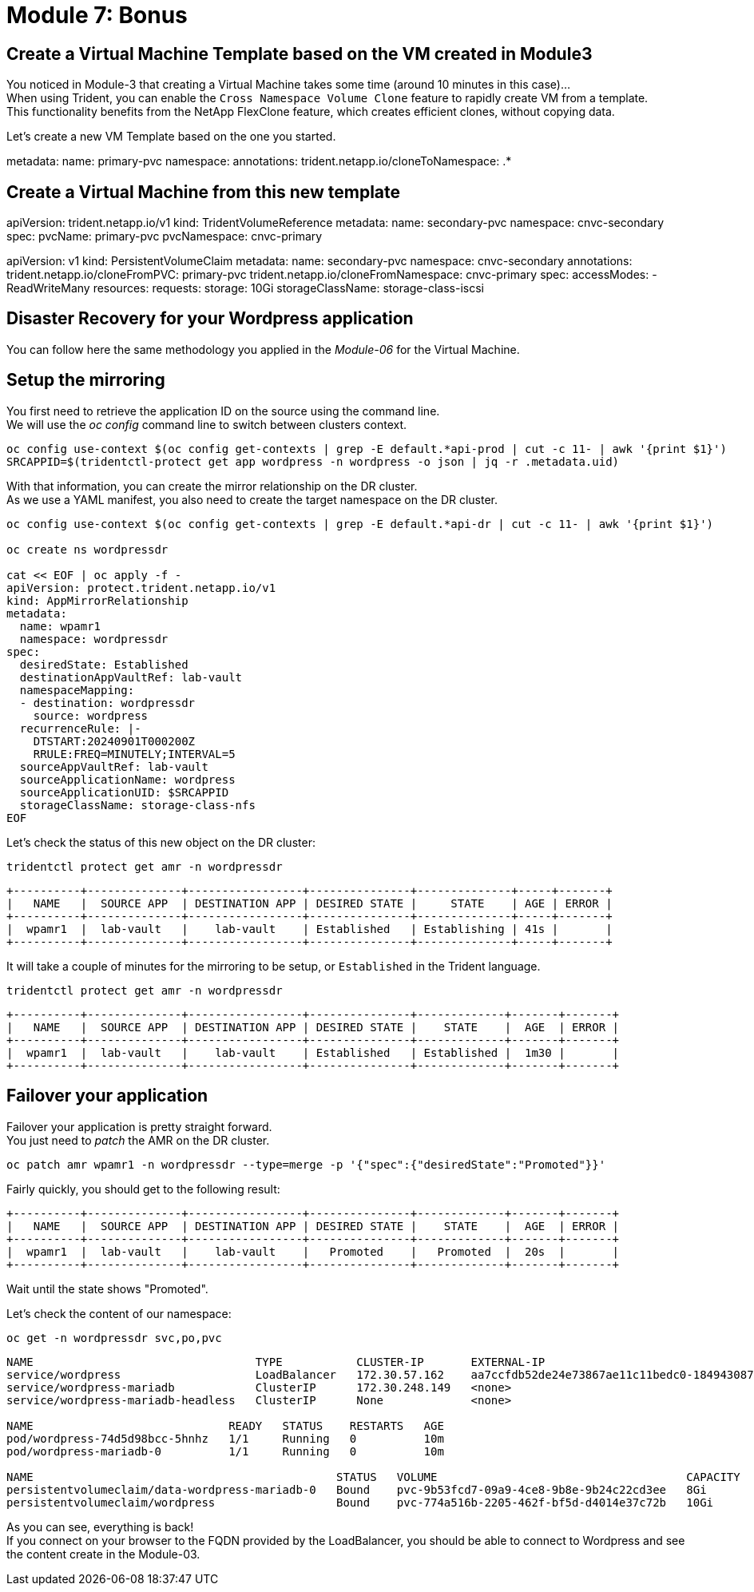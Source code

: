 # Module 7: Bonus

== Create a Virtual Machine Template based on the VM created in Module3

You noticed in Module-3 that creating a Virtual Machine takes some time (around 10 minutes in this case)... +
When using Trident, you can enable the `Cross Namespace Volume Clone` feature to rapidly create VM from a template. +
This functionality benefits from the NetApp FlexClone feature, which creates efficient clones, without copying data.

Let's create a new VM Template based on the one you started.
 
metadata:
  name: primary-pvc
  namespace: 
  annotations:
    trident.netapp.io/cloneToNamespace: .*

== Create a Virtual Machine from this new template 

apiVersion: trident.netapp.io/v1
kind: TridentVolumeReference
metadata:
  name: secondary-pvc
  namespace: cnvc-secondary
spec:
  pvcName: primary-pvc
  pvcNamespace: cnvc-primary


apiVersion: v1
kind: PersistentVolumeClaim
metadata:
  name: secondary-pvc
  namespace: cnvc-secondary
  annotations:
    trident.netapp.io/cloneFromPVC: primary-pvc
    trident.netapp.io/cloneFromNamespace: cnvc-primary
spec:
  accessModes:
    - ReadWriteMany
  resources:
    requests:
      storage: 10Gi
  storageClassName: storage-class-iscsi


== Disaster Recovery for your Wordpress application

You can follow here the same methodology you applied in the _Module-06_ for the Virtual Machine.

== Setup the mirroring

You first need to retrieve the application ID on the source using the command line. +
We will use the _oc config_ command line to switch between clusters context.

[.lines_space]
[.console-input]
[source,bash]
----
oc config use-context $(oc config get-contexts | grep -E default.*api-prod | cut -c 11- | awk '{print $1}')
SRCAPPID=$(tridentctl-protect get app wordpress -n wordpress -o json | jq -r .metadata.uid)
----

With that information, you can create the mirror relationship on the DR cluster. +
As we use a YAML manifest, you also need to create the target namespace on the DR cluster.
[.lines_space]
[.console-input]
[source,bash]
----
oc config use-context $(oc config get-contexts | grep -E default.*api-dr | cut -c 11- | awk '{print $1}')

oc create ns wordpressdr

cat << EOF | oc apply -f -
apiVersion: protect.trident.netapp.io/v1
kind: AppMirrorRelationship
metadata:
  name: wpamr1
  namespace: wordpressdr
spec:
  desiredState: Established
  destinationAppVaultRef: lab-vault
  namespaceMapping:
  - destination: wordpressdr
    source: wordpress
  recurrenceRule: |-
    DTSTART:20240901T000200Z
    RRULE:FREQ=MINUTELY;INTERVAL=5
  sourceAppVaultRef: lab-vault
  sourceApplicationName: wordpress
  sourceApplicationUID: $SRCAPPID
  storageClassName: storage-class-nfs
EOF
----
Let's check the status of this new object on the DR cluster:
[.lines_space]
[.console-input]
[source,bash]
----
tridentctl protect get amr -n wordpressdr
----
[.console-output]
[source,bash]
----
+----------+--------------+-----------------+---------------+--------------+-----+-------+
|   NAME   |  SOURCE APP  | DESTINATION APP | DESIRED STATE |     STATE    | AGE | ERROR |
+----------+--------------+-----------------+---------------+--------------+-----+-------+
|  wpamr1  |  lab-vault   |    lab-vault    | Established   | Establishing | 41s |       |
+----------+--------------+-----------------+---------------+--------------+-----+-------+
----
It will take a couple of minutes for the mirroring to be setup, or `Established` in the Trident language.
[.lines_space]
[.console-input]
[source,bash]
----
tridentctl protect get amr -n wordpressdr
----
[.console-output]
[source,bash]
----
+----------+--------------+-----------------+---------------+-------------+-------+-------+
|   NAME   |  SOURCE APP  | DESTINATION APP | DESIRED STATE |    STATE    |  AGE  | ERROR |
+----------+--------------+-----------------+---------------+-------------+-------+-------+
|  wpamr1  |  lab-vault   |    lab-vault    | Established   | Established |  1m30 |       |
+----------+--------------+-----------------+---------------+-------------+-------+-------+
----

== Failover your application

Failover your application is pretty straight forward. +
You just need to _patch_ the AMR on the DR cluster.

[.lines_space]
[.console-input]
[source,bash]
----
oc patch amr wpamr1 -n wordpressdr --type=merge -p '{"spec":{"desiredState":"Promoted"}}'
----
Fairly quickly, you should get to the following result:
[.console-output]
[source,bash]
----
+----------+--------------+-----------------+---------------+-------------+-------+-------+
|   NAME   |  SOURCE APP  | DESTINATION APP | DESIRED STATE |    STATE    |  AGE  | ERROR |
+----------+--------------+-----------------+---------------+-------------+-------+-------+
|  wpamr1  |  lab-vault   |    lab-vault    |   Promoted    |   Promoted  |  20s  |       |
+----------+--------------+-----------------+---------------+-------------+-------+-------+
----

Wait until the state shows "Promoted".


Let's check the content of our namespace:
[.lines_space]
[.console-input]
[source,bash]
----
oc get -n wordpressdr svc,po,pvc
----
[.console-output]
[source,bash]
----
NAME                                 TYPE           CLUSTER-IP       EXTERNAL-IP                                                               PORT(S)                      AGE
service/wordpress                    LoadBalancer   172.30.57.162    aa7ccfdb52de24e73867ae11c11bedc0-1849430877.us-east-2.elb.amazonaws.com   80:30087/TCP,443:32446/TCP   10m
service/wordpress-mariadb            ClusterIP      172.30.248.149   <none>                                                                    3306/TCP                     10m
service/wordpress-mariadb-headless   ClusterIP      None             <none>                                                                    3306/TCP                     10m

NAME                             READY   STATUS    RESTARTS   AGE
pod/wordpress-74d5d98bcc-5hnhz   1/1     Running   0          10m
pod/wordpress-mariadb-0          1/1     Running   0          10m

NAME                                             STATUS   VOLUME                                     CAPACITY   ACCESS MODES   STORAGECLASS        VOLUMEATTRIBUTESCLASS   AGE
persistentvolumeclaim/data-wordpress-mariadb-0   Bound    pvc-9b53fcd7-09a9-4ce8-9b8e-9b24c22cd3ee   8Gi        RWO            storage-class-nfs   <unset>                 10m
persistentvolumeclaim/wordpress                  Bound    pvc-774a516b-2205-462f-bf5d-d4014e37c72b   10Gi       RWO            storage-class-nfs   <unset>                 10m
----

As you can see, everything is back! +
If you connect on your browser to the FQDN provided by the LoadBalancer, you should be able to connect to Wordpress and see the content create in the Module-03.
